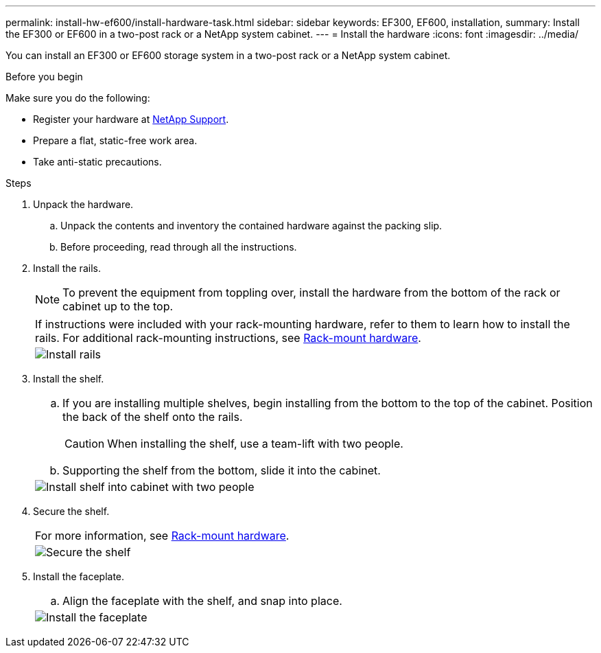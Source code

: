 ---
permalink: install-hw-ef600/install-hardware-task.html
sidebar: sidebar
keywords: EF300, EF600, installation,
summary: Install the EF300 or EF600 in a two-post rack or a NetApp system cabinet.
---
= Install the hardware
:icons: font
:imagesdir: ../media/

[.lead]
You can install an EF300 or EF600 storage system in a two-post rack or a NetApp system cabinet.

.Before you begin

Make sure you do the following:

* Register your hardware at http://mysupport.netapp.com/[NetApp Support^].
* Prepare a flat, static-free work area.
* Take anti-static precautions.

.Steps

. Unpack the hardware.
 .. Unpack the contents and inventory the contained hardware against the packing slip.
 .. Before proceeding, read through all the instructions.
. Install the rails.
+
NOTE: To prevent the equipment from toppling over, install the hardware from the bottom of the rack or cabinet up to the top.
+
|===
a|
If instructions were included with your rack-mounting hardware, refer to them to learn  how to install the rails. For additional rack-mounting instructions, see link:../rackmount-hardware.html[Rack-mount hardware].
a|
image:../media/install_rails_inst-hw-ef600.png["Install rails"]
|===

. Install the shelf.
+
|===
a|

 .. If you are installing multiple shelves, begin installing from the bottom to the top of the cabinet. Position the back of the shelf onto the rails.
+
CAUTION: When installing the shelf, use a team-lift with two people.

 .. Supporting the shelf from the bottom, slide it into the cabinet.

a|
image:../media/install_ef600.png["Install shelf into cabinet with two people"]
|===

. Secure the shelf.
+
|===
a|
For more information, see link:../rackmount-hardware.html[Rack-mount hardware].
a|
image:../media/secure_shelf_inst-hw-ef600.png["Secure the shelf"]
|===

. Install the faceplate.
+
|===
a|

 .. Align the faceplate with the shelf, and snap into place.

a|
image:../media/install_faceplate_2_0_inst-hw-ef600.png["Install the faceplate"]
|===
